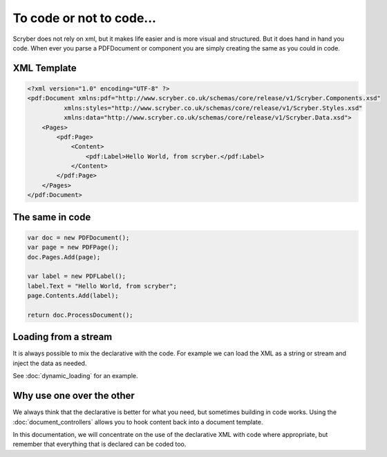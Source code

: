 ==========================
To code or not to code...
==========================

Scryber does not rely on xml, but it makes life easier and is more visual and structured.
But it does hand in hand you code. When ever you parse a PDFDocument or component you are simply
creating the same as you could in code.


XML Template
------------

.. code-block:: html

    <?xml version="1.0" encoding="UTF-8" ?>
    <pdf:Document xmlns:pdf="http://www.scryber.co.uk/schemas/core/release/v1/Scryber.Components.xsd"
              xmlns:styles="http://www.scryber.co.uk/schemas/core/release/v1/Scryber.Styles.xsd"
              xmlns:data="http://www.scryber.co.uk/schemas/core/release/v1/Scryber.Data.xsd">
        <Pages>
            <pdf:Page>
                <Content>
                    <pdf:Label>Hello World, from scryber.</pdf:Label>
                </Content>
            </pdf:Page>
        </Pages>
    </pdf:Document>


The same in code
-----------------

.. code-block:: csharp

            var doc = new PDFDocument();
            var page = new PDFPage();
            doc.Pages.Add(page);

            var label = new PDFLabel();
            label.Text = "Hello World, from scryber";
            page.Contents.Add(label);

            return doc.ProcessDocument();


Loading from a stream
----------------------

It is always possible to mix the declarative with the code.
For example we can load the XML as a string or stream and inject the data as needed.

See :doc:`dynamic_loading` for an example.



Why use one over the other
--------------------------

We always think that the declarative is better for what you need, but sometimes building in code works.
Using the :doc:`document_controllers` allows you to hook content back into a document template.

In this documentation, we will concentrate on the use of the declarative XML with code where appropriate, but remember that 
everything that is declared can be coded too.


